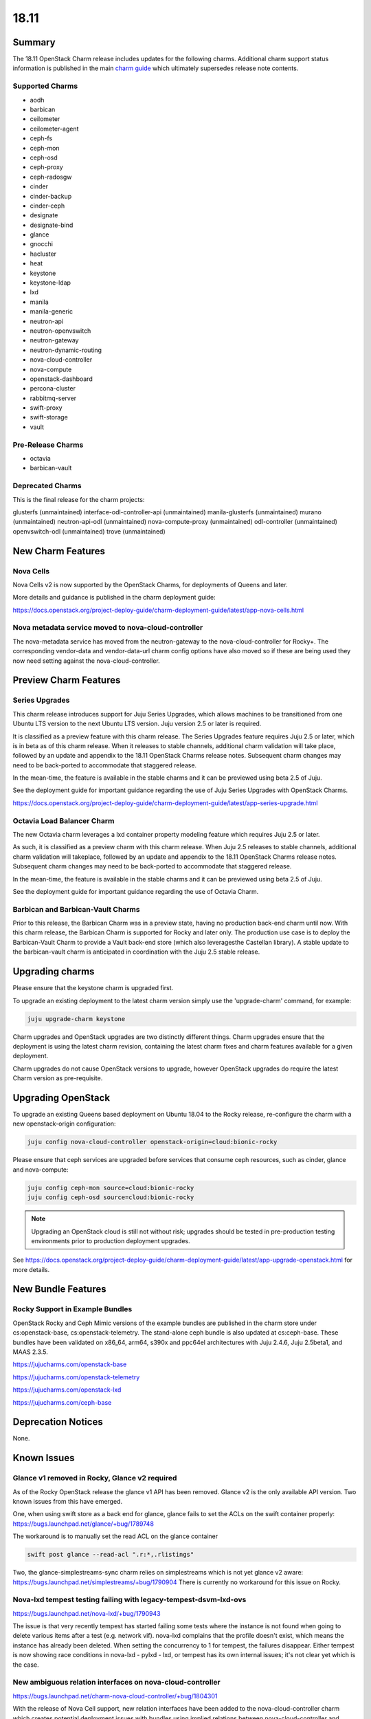 .. _release_notes_18.11:

=====
18.11
=====

Summary
=======

The 18.11 OpenStack Charm release includes updates for the following charms.  Additional charm support status information is published in the main `charm guide <openstack-charms.html>`__ which ultimately supersedes release note contents.

Supported Charms
~~~~~~~~~~~~~~~~

* aodh
* barbican
* ceilometer
* ceilometer-agent
* ceph-fs
* ceph-mon
* ceph-osd
* ceph-proxy
* ceph-radosgw
* cinder
* cinder-backup
* cinder-ceph
* designate
* designate-bind
* glance
* gnocchi
* hacluster
* heat
* keystone
* keystone-ldap
* lxd
* manila
* manila-generic
* neutron-api
* neutron-openvswitch
* neutron-gateway
* neutron-dynamic-routing
* nova-cloud-controller
* nova-compute
* openstack-dashboard
* percona-cluster
* rabbitmq-server
* swift-proxy
* swift-storage
* vault

Pre-Release Charms
~~~~~~~~~~~~~~~~~~
* octavia
* barbican-vault

Deprecated Charms
~~~~~~~~~~~~~~~~~

This is the final release for the charm projects:

glusterfs (unmaintained)
interface-odl-controller-api (unmaintained)
manila-glusterfs (unmaintained)
murano (unmaintained)
neutron-api-odl (unmaintained)
nova-compute-proxy (unmaintained)
odl-controller (unmaintained)
openvswitch-odl (unmaintained)
trove (unmaintained)

New Charm Features
==================

Nova Cells
~~~~~~~~~~

Nova Cells v2 is now supported by the OpenStack Charms, for deployments of Queens and later.

More details and guidance is published in the charm deployment guide:

https://docs.openstack.org/project-deploy-guide/charm-deployment-guide/latest/app-nova-cells.html

Nova metadata service moved to nova-cloud-controller
~~~~~~~~~~~~~~~~~~~~~~~~~~~~~~~~~~~~~~~~~~~~~~~~~~~~

The nova-metadata service has moved from the neutron-gateway to the nova-cloud-controller for Rocky+. The corresponding vendor-data and vendor-data-url charm config options have also moved so if these are being used they now need setting against the nova-cloud-controller.

Preview Charm Features
======================

Series Upgrades
~~~~~~~~~~~~~~~
This charm release introduces support for Juju Series Upgrades, which allows machines to be transitioned from one Ubuntu LTS version to the next Ubuntu LTS version.  Juju version 2.5 or later is required.

It is classified as a preview feature with this charm release.  The Series Upgrades feature requires Juju 2.5 or later, which is in beta as of this charm release.  When it releases to stable channels, additional charm validation will take place, followed by an update and appendix to the 18.11 OpenStack Charms release notes.  Subsequent charm changes may need to be back-ported to accommodate that staggered release.

In the mean-time, the feature is available in the stable charms and it can be previewed using beta 2.5 of Juju.

See the deployment guide for important guidance regarding the use of Juju Series Upgrades with OpenStack Charms.

https://docs.openstack.org/project-deploy-guide/charm-deployment-guide/latest/app-series-upgrade.html

Octavia Load Balancer Charm
~~~~~~~~~~~~~~~~~~~~~~~~~~~

The new Octavia charm leverages a lxd container property modeling feature which requires Juju 2.5 or later.

As such, it is classified as a preview charm with this charm release.  When Juju 2.5 releases to stable channels, additional charm validation will takeplace, followed by an update and appendix to the 18.11 OpenStack Charms release notes.  Subsequent charm changes may need to be back-ported to accommodate that staggered release.

In the mean-time, the feature is available in the stable charms and it can be previewed using beta 2.5 of Juju.

See the deployment guide for important guidance regarding the use of Octavia Charm.

Barbican and Barbican-Vault Charms
~~~~~~~~~~~~~~~~~~~~~~~~~~~~~~~~~~~

Prior to this release, the Barbican Charm was in a preview state, having no production back-end charm until now.  With this charm release, the Barbican Charm is supported for Rocky and later only.  The production use case is to deploy the Barbican-Vault Charm to provide a Vault back-end store (which also leveragesthe Castellan library).  A stable update to the barbican-vault charm is anticipated in coordination with the Juju 2.5 stable release.

Upgrading charms
================

Please ensure that the keystone charm is upgraded first.

To upgrade an existing deployment to the latest charm version simply use the
'upgrade-charm' command, for example:

.. code:: bash

    juju upgrade-charm keystone

Charm upgrades and OpenStack upgrades are two distinctly different things. Charm upgrades ensure that the deployment is using the latest charm revision, containing the latest charm fixes and charm features available for a given deployment.

Charm upgrades do not cause OpenStack versions to upgrade, however OpenStack upgrades do require the latest Charm version as pre-requisite.

Upgrading OpenStack
===================

To upgrade an existing Queens based deployment on Ubuntu 18.04 to the Rocky
release, re-configure the charm with a new openstack-origin
configuration:

.. code:: bash

    juju config nova-cloud-controller openstack-origin=cloud:bionic-rocky

Please ensure that ceph services are upgraded before services that consume ceph
resources, such as cinder, glance and nova-compute:

.. code:: bash

    juju config ceph-mon source=cloud:bionic-rocky
    juju config ceph-osd source=cloud:bionic-rocky

.. note::

   Upgrading an OpenStack cloud is still not without risk; upgrades should
   be tested in pre-production testing environments prior to production deployment
   upgrades.

See https://docs.openstack.org/project-deploy-guide/charm-deployment-guide/latest/app-upgrade-openstack.html for more details.


New Bundle Features
===================

Rocky Support in Example Bundles
~~~~~~~~~~~~~~~~~~~~~~~~~~~~~~~~~~~~~~~~

OpenStack Rocky and Ceph Mimic versions of the example bundles are published in the charm store under cs:openstack-base, cs:openstack-telemetry. The stand-alone ceph bundle is also updated at cs:ceph-base. These bundles have been validated on x86_64, arm64, s390x and ppc64el architectures with Juju 2.4.6, Juju 2.5beta1, and MAAS 2.3.5.

https://jujucharms.com/openstack-base

https://jujucharms.com/openstack-telemetry

https://jujucharms.com/openstack-lxd

https://jujucharms.com/ceph-base

Deprecation Notices
===================

None.

Known Issues
============

Glance v1 removed in Rocky, Glance v2 required
~~~~~~~~~~~~~~~~~~~~~~~~~~~~~~~~~~~~~~~~~~~~~~

As of the Rocky OpenStack release the glance v1 API has been removed. Glance v2 is the only available API version. Two known issues from this have emerged.

One, when using swift store as a back end for glance, glance fails to set the ACLs on the swift container properly:
https://bugs.launchpad.net/glance/+bug/1789748

The workaround is to manually set the read ACL on the glance container

.. code:: bash

   swift post glance --read-acl ".r:*,.rlistings"

Two, the glance-simplestreams-sync charm relies on simplestreams which is not yet glance v2 aware:
https://bugs.launchpad.net/simplestreams/+bug/1790904
There is currently no workaround for this issue on Rocky.

Nova-lxd tempest testing failing with legacy-tempest-dsvm-lxd-ovs
~~~~~~~~~~~~~~~~~~~~~~~~~~~~~~~~~~~~~~~~~~~~~~~~~~~~~~~~~~~~~~~~~

https://bugs.launchpad.net/nova-lxd/+bug/1790943

The issue is that very recently tempest has started failing some tests where the instance is not found when going to delete various items after a test (e.g. network vif).  nova-lxd complains that the profile doesn't exist, which means the  instance has already been deleted.  When setting the concurrency to 1 for tempest, the failures disappear.  Either tempest is now showing race conditions in nova-lxd - pylxd - lxd, or tempest has its own internal issues; it's not clear yet which is the case.

New ambiguous relation interfaces on nova-cloud-controller
~~~~~~~~~~~~~~~~~~~~~~~~~~~~~~~~~~~~~~~~~~~~~~~~~~~~~~~~~~

https://bugs.launchpad.net/charm-nova-cloud-controller/+bug/1804301

With the release of Nova Cell support, new relation interfaces have been added to the nova-cloud-controller charm which creates potential deployment issues with bundles using implied relations between nova-cloud-controller and rabbitmq-server (amqp) or mysql (shared-db).  The following relation definitions may be used to set these explicitly:

.. code:: bash

      - [ "nova-cloud-controller:shared-db", "mysql:shared-db" ]
      - [ "nova-cloud-controller:amqp", "rabbitmq-server:amqp" ]


Python3 Keystone LDAP does not allow bytes for DN/RDN/field names
~~~~~~~~~~~~~~~~~~~~~~~~~~~~~~~~~~~~~~~~~~~~~~~~~~~~~~~~~~~~~~~~~

https://bugs.launchpad.net/keystone/+bug/1798184

Under Python 2, python-ldap uses bytes by default. Under Python 3 this is removed and bytes aren't allowed for DN/RDN/field names.

At the time of this writing it is not possible to upgrade an OpenStack cloud that uses keystone-ldap to Rocky as the keystone LDAP integration will not work until the above bug is resolved.


Bugs Fixed
==========

This release includes 47 bug fixes. For the full list of bugs resolved for the 18.11 charms release please refer to https://launchpad.net/openstack-charms/+milestone/18.11.

Next Release Info
=================
Please see https://docs.openstack.org/charm-guide/latest for current information.


